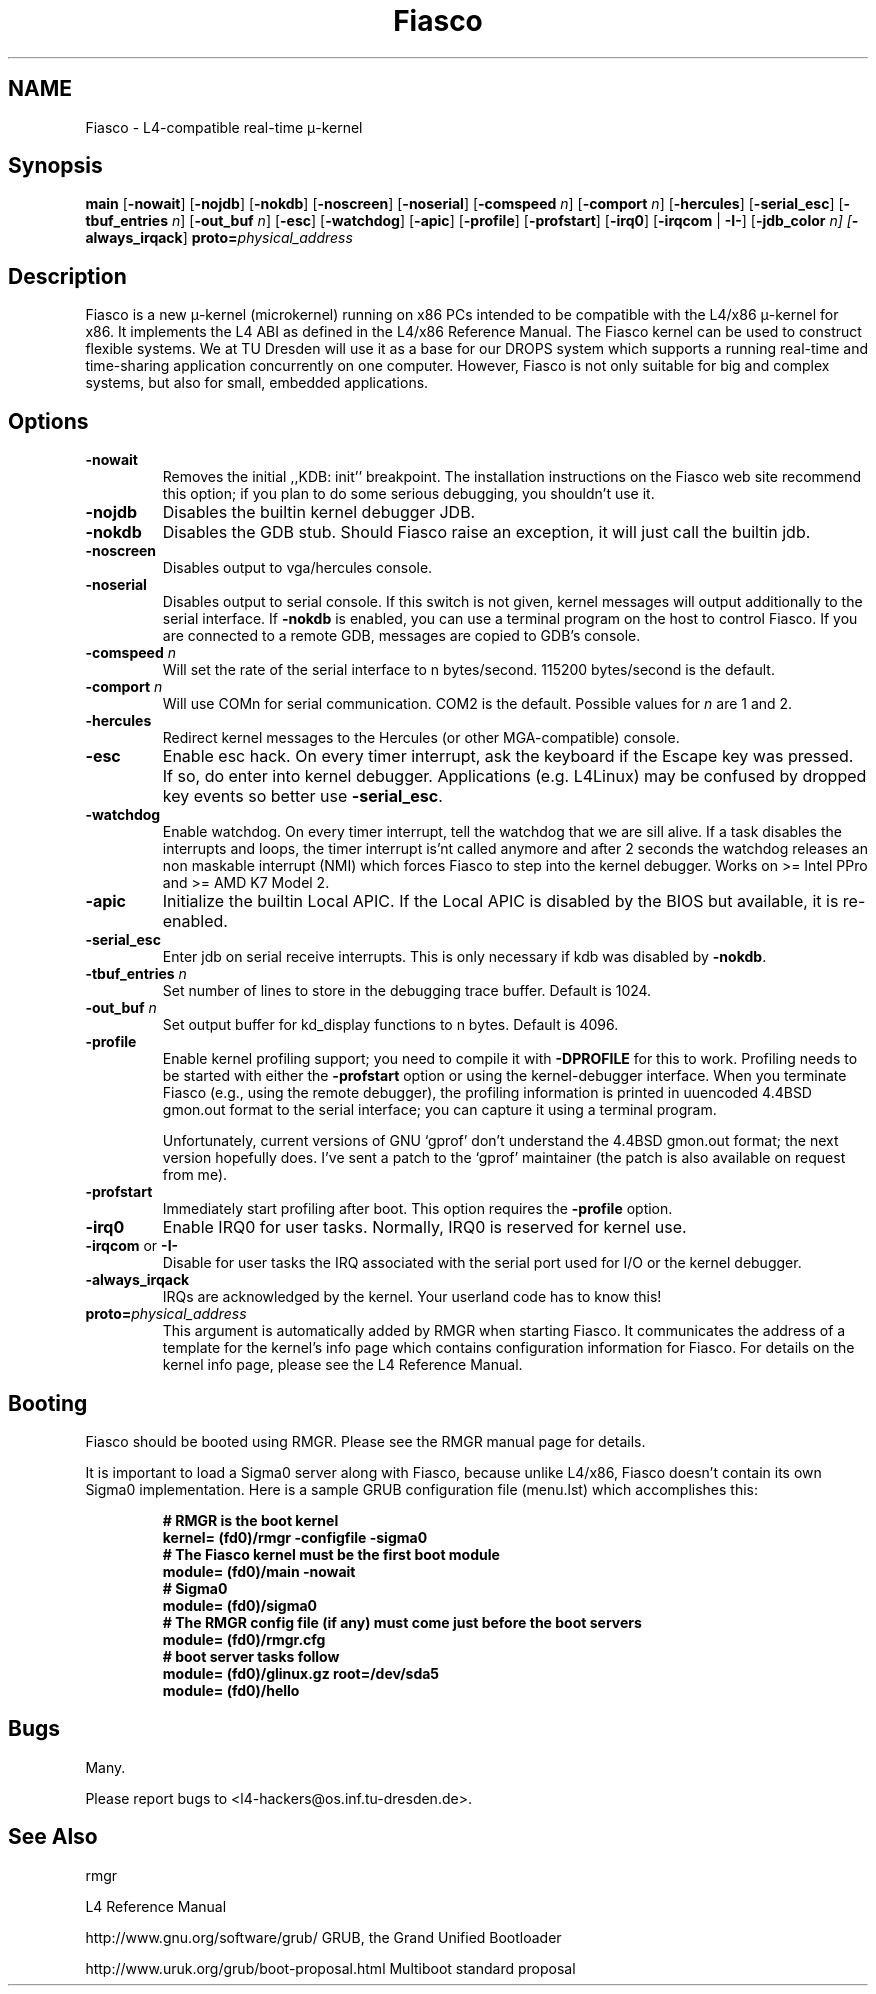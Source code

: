 .\"Warning: don't edit this file. It has been generated by typeset
.\" The next compilation will silently overwrite all changes.
.TH "Fiasco" 1 "1998/10/15" "DROPS" "User Commands"
.SH NAME
 Fiasco \- L4\-compatible real\-time \(*m\-kernel

.SH "Synopsis"
\fBmain\fP
[\fB\-nowait\fP]
[\fB\-nojdb\fP]
[\fB\-nokdb\fP]
[\fB\-noscreen\fP]
[\fB\-noserial\fP]
[\fB\-comspeed\fP \fIn\fP]
[\fB\-comport\fP \fIn\fP]
[\fB\-hercules\fP]
[\fB\-serial_esc\fP]
[\fB\-tbuf_entries\fP \fIn\fP]
[\fB\-out_buf\fP \fIn\fP]
[\fB\-esc\fP]
[\fB\-watchdog\fP]
[\fB\-apic\fP]
[\fB\-profile\fP]
[\fB\-profstart\fP]
[\fB\-irq0\fP]
[\fB\-irqcom\fP | \fB\-I\-\fP]
[\fB\-jdb_color\fP \fIn]
[\fP\fB\-always_irqack\fP]\fB proto=\fP\fIphysical_address\fP

.SH "Description"
Fiasco is a new \(*m\-kernel (microkernel) running on x86 PCs intended to
be compatible with the L4/x86 \(*m\-kernel for x86. It implements the L4 ABI
as defined in the L4/x86 Reference Manual. The Fiasco kernel can be
used to construct flexible systems. We at TU Dresden will use it as a
base for our DROPS system which supports a running real\-time and
time\-sharing application concurrently on one computer. However, Fiasco
is not only suitable for big and complex systems, but also for small,
embedded applications.
.SH "Options"
.IP "\fB\-nowait\fP"
Removes the initial ,,KDB: init'' breakpoint. The
installation instructions on the Fiasco web site recommend this
option; if you plan to do some serious debugging, you shouldn't use it.
.IP "\fB\-nojdb\fP"
Disables the builtin kernel debugger JDB.
.IP "\fB\-nokdb\fP"
Disables the GDB stub. Should Fiasco raise an exception,
it will just call the builtin jdb.
.IP "\fB\-noscreen\fP"
Disables output to vga/hercules console.
.IP "\fB\-noserial\fP"
Disables output to serial console. If this switch is
not given, kernel messages will output additionally to the serial interface.
If \fB\-nokdb\fP is enabled, you can use a terminal program on the host to
control Fiasco. If you are connected to a remote GDB, messages are copied to
GDB's console.
.IP "\fB\-comspeed\fP \fIn\fP"
Will set the rate of the serial interface to n
bytes/second. 115200 bytes/second is the default.
.IP "\fB\-comport\fP \fIn\fP"
Will use COMn for serial
communication. COM2 is the default. Possible values for \fIn\fP are 1
and 2.
.IP "\fB\-hercules\fP"
Redirect kernel messages to the Hercules (or
other MGA\-compatible) console.
.IP "\fB\-esc\fP"
Enable esc hack. On every timer interrupt, ask the
keyboard if the Escape key was pressed. If so, do enter into kernel
debugger. Applications (e.g. L4Linux) may be confused by dropped
key events so better use \fB\-serial_esc\fP.
.IP "\fB\-watchdog\fP"
Enable watchdog. On every timer interrupt, tell
the watchdog that we are sill alive. If a task disables the interrupts
and loops, the timer interrupt is'nt called anymore and after 2 seconds
the watchdog releases an non maskable interrupt (NMI) which forces
Fiasco to step into the kernel debugger. Works on >= Intel PPro and
>= AMD K7 Model 2.
.IP "\fB\-apic\fP"
Initialize the builtin Local APIC. If the Local APIC is
disabled by the BIOS but available, it is re\-enabled.
.IP "\fB\-serial_esc\fP"
Enter jdb on serial receive interrupts. This
is only necessary if kdb was disabled by \fB\-nokdb\fP.
.IP "\fB\-tbuf_entries\fP \fIn\fP"
Set number of lines to store in the 
debugging trace buffer. Default is 1024.
.IP "\fB\-out_buf\fP \fIn\fP"
Set output buffer for kd_display functions
to n bytes. Default is 4096.
.IP "\fB\-profile\fP"
Enable kernel profiling support; you need to
compile it with \fB\-DPROFILE\fP for this to work. Profiling needs to
be started with either the \fB\-profstart\fP option or using the
kernel\-debugger interface. When you terminate Fiasco (e.g., using the
remote debugger), the profiling information is printed in uuencoded
4.4BSD gmon.out format to the serial interface; you can capture it
using a terminal program.
.IP
Unfortunately, current versions of GNU `gprof' don't understand the
4.4BSD gmon.out format; the next version hopefully does. I've sent a
patch to the `gprof' maintainer (the patch is also available on
request from me).
.IP "\fB\-profstart\fP"
Immediately start profiling after boot. This
option requires the \fB\-profile\fP option.
.IP "\fB\-irq0\fP"
Enable IRQ0 for user tasks. Normally, IRQ0 is
reserved for kernel use.
.IP "\fB\-irqcom\fP or \fB\-I\-\fP"
Disable for user tasks the IRQ
associated with the serial port used for I/O or the kernel debugger.
.IP "\fB\-always_irqack\fP"
IRQs are acknowledged by the kernel. Your
userland code has to know this!
.IP "\fBproto=\fP\fIphysical_address\fP"
This argument is automatically
added by RMGR when starting Fiasco. It communicates the address of a
template for the kernel's info page which contains configuration
information for Fiasco. For details on the kernel info page, please
see the L4 Reference Manual.
.SH "Booting"
Fiasco should be booted using RMGR. Please see the RMGR manual page
for details.
.PP
It is important to load a Sigma0 server along with Fiasco, because
unlike L4/x86, Fiasco doesn't contain its own Sigma0 implementation. Here
is a sample GRUB configuration file (menu.lst) which accomplishes
this:
.RS
.sp
.nf
\fB# RMGR is the boot kernel
kernel= (fd0)/rmgr \-configfile \-sigma0
# The Fiasco kernel must be the first boot module
module= (fd0)/main \-nowait
# Sigma0
module= (fd0)/sigma0
# The RMGR config file (if any) must come just before the boot servers
module= (fd0)/rmgr.cfg
# boot server tasks follow
module= (fd0)/glinux.gz root=/dev/sda5
module= (fd0)/hello\fP
.fi
.RE
.sp
.SH "Bugs"
Many.
.PP
Please report bugs to <l4\-hackers@os.inf.tu\-dresden.de>.
.SH "See Also"
 rmgr 

.PP
L4 Reference Manual
.PP
 http://www.gnu.org/software/grub/ GRUB, the Grand Unified Bootloader

.PP
 http://www.uruk.org/grub/boot\-proposal.html Multiboot
standard proposal
